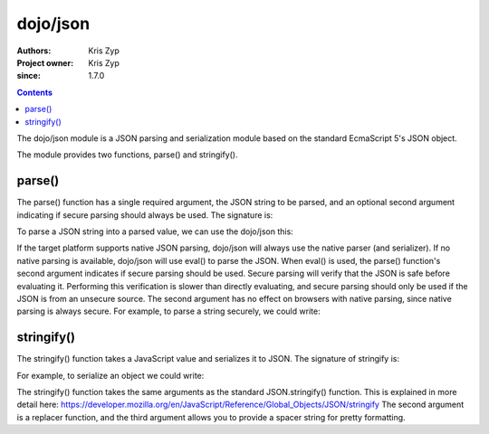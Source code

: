.. _dojo/json:

=========
dojo/json
=========

:Authors: Kris Zyp
:Project owner: Kris Zyp
:since: 1.7.0

.. contents ::
  :depth: 2

The dojo/json module is a JSON parsing and serialization module based on the standard EcmaScript 5's JSON object.

The module provides two functions, parse() and stringify().

parse()
=======

The parse() function has a single required argument, the JSON string to be parsed, and an optional second argument indicating if secure parsing should always be used. The signature is:

.. js ::
  
  jsonModule.parse(jsonString, secure);

To parse a JSON string into a parsed value, we can use the dojo/json this:

.. js ::
  
  require(["dojo/json"], function(JSON){
    var parsed = JSON.parse(jsonString);
  });

If the target platform supports native JSON parsing, dojo/json will always use the native parser (and serializer). If no native parsing is available, dojo/json will use eval() to parse the JSON. When eval() is used, the parse() function's second argument indicates if secure parsing should be used. Secure parsing will verify that the JSON is safe before evaluating it. Performing this verification is slower than directly evaluating, and secure parsing should only be used if the JSON is from an unsecure source. The second argument has no effect on browsers with native parsing, since native parsing is always secure. For example, to parse a string securely, we could write:

.. js ::
  
  require(["dojo/json"], function(JSON){
    var parsed = JSON.parse(unsecureJSONString, true);
  });

stringify()
===========

The stringify() function takes a JavaScript value and serializes it to JSON. The signature of stringify is:

.. js ::

  jsonModule.stringify(value);


For example, to serialize an object we could write:

.. js ::

  require(["dojo/json"], function(JSON){
    var jsonString = JSON.stringify(object);
  });

The stringify() function takes the same arguments as the standard JSON.stringify() function. This is explained in more detail here:
https://developer.mozilla.org/en/JavaScript/Reference/Global_Objects/JSON/stringify
The second argument is a replacer function, and the third argument allows you to provide a spacer string for pretty formatting.
